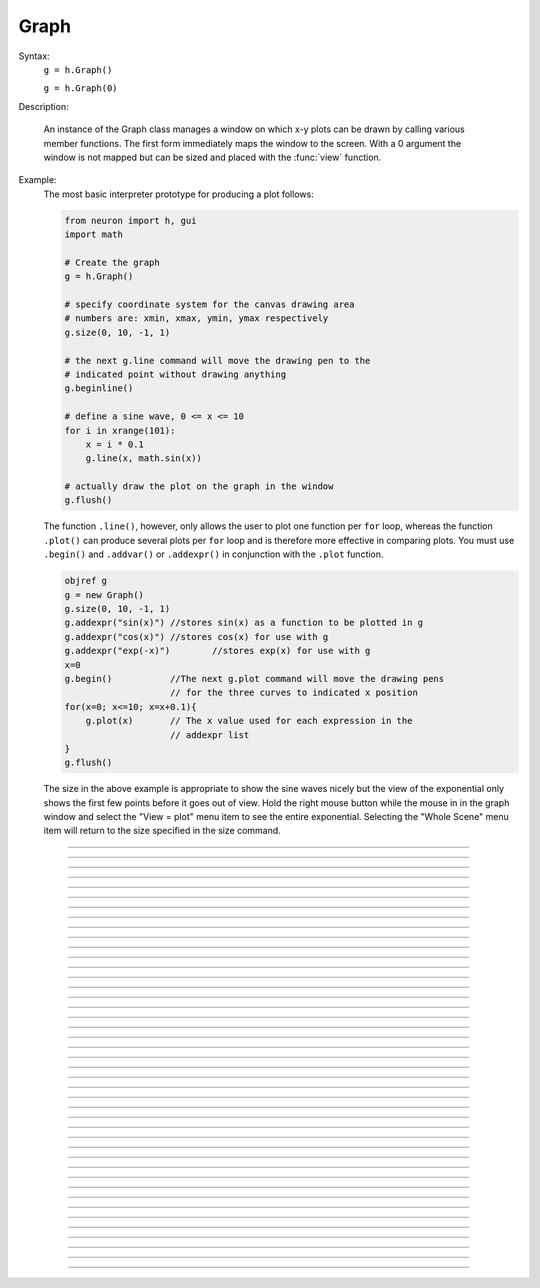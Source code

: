 .. _graph:

         
Graph
-----



.. class:: Graph


    Syntax:
        ``g = h.Graph()``

        ``g = h.Graph(0)``


    Description:
         
        An instance of the Graph class  manages a window on which  x-y plots can 
        be drawn by calling various member functions. 
        The first form immediately maps the window to the screen. With a 0 argument 
        the window is not mapped but can be sized and placed with the :func:`view` function. 
         

    Example:
        The most basic interpreter prototype for producing a plot follows: 
         

        .. code-block::
            none

            from neuron import h, gui
            import math

            # Create the graph
            g = h.Graph()

            # specify coordinate system for the canvas drawing area
            # numbers are: xmin, xmax, ymin, ymax respectively
            g.size(0, 10, -1, 1)

            # the next g.line command will move the drawing pen to the
            # indicated point without drawing anything
            g.beginline()

            # define a sine wave, 0 <= x <= 10
            for i in xrange(101):
                x = i * 0.1
                g.line(x, math.sin(x))

            # actually draw the plot on the graph in the window
            g.flush()

        .. image:: ../images/graph-constructor.png
            :align: center

         
        The function ``.line()``, however, only allows the user to plot one function 
        per ``for`` loop, whereas the function ``.plot()`` can produce several 
        plots per ``for`` loop and is therefore more effective in comparing plots. 
        You must use ``.begin()`` and ``.addvar()`` or ``.addexpr()`` in 
        conjunction with the ``.plot`` function. 
         

        .. code-block::
            none

            objref g 
            g = new Graph() 
            g.size(0, 10, -1, 1) 
            g.addexpr("sin(x)")	//stores sin(x) as a function to be plotted in g 
            g.addexpr("cos(x)")	//stores cos(x) for use with g 
            g.addexpr("exp(-x)")	//stores exp(x) for use with g 
            x=0 
            g.begin()		//The next g.plot command will move the drawing pens 
            			// for the three curves to indicated x position 
            for(x=0; x<=10; x=x+0.1){ 
            	g.plot(x)	// The x value used for each expression in the 
            			// addexpr list 
            } 
            g.flush() 

         
        The size in the above example is appropriate to show the sine waves nicely 
        but the view of the exponential only shows the first few points before it 
        goes out of view. Hold the right mouse button while the mouse in in the 
        graph window and select the "View = plot" menu item to see the entire exponential. 
        Selecting the "Whole Scene" menu item will return to the size specified 
        in the size command. 

         

----



.. method:: Graph.axis

        see :func:`yaxis` 


----



.. method:: Graph.xaxis


    Syntax:
        ``g.xaxis()``

        ``g.xaxis(mode)``

        ``g.xaxis(xstart, xstop)``

        ``g.xaxis(xstart, xstop, ypos, ntic, nminor, invert, shownumbers)``


    Description:
        The single mode argument draws both x and y axes (no arg == mode 0). 
        See :func:`yaxis` for a complete description of the arguments. 

         

----



.. method:: Graph.yaxis


    Syntax:
        ``g.yaxis()``

        ``g.yaxis(mode)``

        ``g.yaxis(ystart, ystop)``

        ``g.yaxis(ystart, ystop, ypos, ntic, nminor, invert, shownumbers)``


    Description:
        The single mode argument draws both x and y axes (no arg == mode 0). 


        mode = 0 
            view axes (axes in each view drawn dynamically) 
            when graph is created these axes are the default 

        mode = 1 
            fixed axes as in long form but start and stop chosen 
            according to first view size. 

        mode = 2 
            view box (box axes drawn dynamically) 

        mode = 3 
            erase axes 



        Arguments which specify the numbers on the axis are rounded, 
            and the number of tic marks is chosen so that axis labels are short numbers 
            (eg. not 3.3333333... or the like). 

        The *xpos* argument gives the location of the yaxis on the xaxis (default 0). 

        Without the *ntic* argument (or *ntic*\ =-1), 
            the number of tics will be chosen for you. 

        *nminor* is the number 
            of minor tic marks. 

        *shownumbers*\ =0 will not draw the axis labels. 

        *invert*\ =1 will invert the axes. 

         
        Note: 
         
        It is easiest to control the size of the axes and the scale of 
        the graph through the graphical user interface.  Normally, when a 
        new graph is declared (eg. ``g = new Graph()``), the y axis 
        ranges from 20-180 and the x axis ranges from 50-250. 
        With the mouse arrow on the graph window, click on the right button 
        and set the arrow on :guilabel:`View` at the top of the button window 
        column.  A second button 
        window will appear to the right of the first, and from this button window 
        you can select several options.  Two of the most common are: 


        1)  view=plot
                Size the window to best-fit the plot which it contains. 

        2)  Zoom in/out 
                Allows you to click on the left mouse button and perform the following 
                tasks: 
                
                move arrow to the right 
                    scale down the x axis (eg. 50 - 250 becomes 100 - 110) 

                "shift" + move arrow to the right 
                    view parts of the axis which are to the left of the original window 

                move arrow to the left 
                    scale up the x axis (eg. 50 - 250 becomes -100 - 500) 

                "shift" + move arrow to the left 
                    view parts of the axis which are to the right of the original window 

                move arrow up 
                    scale down the y axis (eg. 20 - 180 becomes 57.5 - 62) 

                "shift" + move arrow up 
                    view parts of the axis which are below the original window 

                move arrow down 
                    scale up the y axis (eg. 20 - 180 becomes -10,000 - 5,000) 

                "shift" + move arrow down 
                    view parts of the axis which are above the original window 


        You can also use the size command to determine the size of what you view in the 
        graph window.  Eg. ``g.size(-1,1,-1,1)`` makes both axes go from -1 to 1. 

         

----



.. method:: Graph.addvar


    Syntax:
        ``g.addvar("variable")``

        ``g.addvar("variable", color_index, brush_index)``

        ``g.addvar("label", "variable")``

        ``g.addvar("label", "variable", color_index, brush_index)``

        ``g.addvar("label", &variable, ...)``


    Description:
        Add the variable to the list of items graphed when ``g.plot(x)`` is called. 
        The address of the variable is computed so this is fast. The current 
        color and brush is used if the optional arguments are not present. The name 
        of the variable is 
        also added to the graph as a label associated with the line. If the 
        first two args are strings, then the first "label" arg is associated 
        with the line on the 
        graph whereas the second arg defines the variable. 
         
        The second arg may be an explicit pointer arg which allows g.addvar to be 
        used in Python using section(x)._ref_rangevar . 
    
    .. note::
    
        To automatically plot a variable added to a graph ``g`` with addvar against
        ``t`` during a ``run()``, ``stdrun.hoc`` must be loaded and the graph must be
        added to a graphList, such as by executing ``graphList[0].append(g)``.

         

----



.. method:: Graph.addexpr


    Syntax:
        ``g.addexpr("expression")``

        ``g.addexpr("expression", color_index, brush_index)``

        ``g.addexpr("label", "expr", object, ....)``


    Description:
        Add an expression (eg. sin(x), cos(x), exp(x)) to the list of items graphed when 
        ``g.plot(x)`` is called. 
         
        The current 
        color and brush is used if the optional arguments are not present. A label 
        is also added to the graph that indicates the name of the variable. 
        The expression is interpreted every time ``g.plot(x)`` is 
        called so it is more general than :func:`addvar`, but slower. 
         
        If the optional label is present that string will appear as the label instead 
        of the expr string. If the optional object is present the expr will be 
        evaluated in the context of that object. 

    Example:

        .. code-block::
            none

            objref g	//Creates an object reference "g" which will 
            		//point to the graph object. 
            g = new Graph()		//Assigns "g" the role of pointing to a Graph 
            g.size(0,10,-1,1)	//created from the Graph class, and produces 
            			//a graph window with x and y axes on the  
            			//screen. 
            g.addexpr("sin(x)")	//stores sin(x) as a function to be plotted in g graphs 
            g.addexpr("cos(x)")	//stores cos(x) for use with g 
            g.addexpr("exp(-x)")	//stores exp(x) for use with g 
            x=0			// has to be defined prior to execution of expressions 
            g.begin()		//Tells the interpreter that commands to plot  
            			//specific functions will follow. 
            for(x=0; x<=10; x=x+0.1){	//States that x values to be plotted 
            				//will go from 0 to 10 in increments 
            				//of 0.1. 
            	g.plot(x)	//States that the y values on the plot 
            			//will be the sin of the x values. 
            } 
            g.flush()	//Actually draws the plot on the graph in the window. 


         

----



.. method:: Graph.addobject


    Syntax:
        ``g.addobject(rangevarplot)``

        ``g.addobject(rangevarplot, color, brush)``


    Description:
        Adds the :class:`RangeVarPlot` to the list of items to be plotted on 
        :meth:`Graph.flush` 

         

----



.. method:: Graph.begin


    Syntax:
        ``g.begin()``


    Description:
        Initialize the list of graph variables so the next ``g.plot(x)`` 
        is the first point of each graph line. 

    Example:

        .. code-block::
            none

            objref g	//Creates an object reference "g" which will 
            		//point to the graph object. 
            g = new Graph()		//Assigns "g" the role of pointing to a Graph 
            			//created from the Graph class, and produces 
            			//a graph window with x and y axes on the  
            			//screen. 
            g.addexpr("sin(x)")	//stores sin(x) as a function to be plotted in g graphs 
            g.addexpr("cos(x)")	//stores cos(x) for use with g 
            g.addexpr("-exp(x)")	//stores exp(x) for use with g 
            x=0 
            g.begin()		//Tells the interpreter that commands to plot  
            			//specific functions will follow. 
            for(x=0; x<=10; x=x+0.1){	//States that x values to be plotted 
            				//will go from 0 to 10 in increments 
            				//of 0.1. 
            	g.plot(x)	//States that the y values on the plot 
            			//will be the sin of the x values. 
            } 
            g.flush()	//Actually draws the plot on the graph in the window. 


         

----



.. method:: Graph.plot


    Syntax:
        ``g.plot(x)``


    Description:
        The abscissa value for each item in the list of graph lines. Usually 
        used in a ``for`` loop. 

    Example:

        .. code-block::
            none

            objref g	//Creates an object reference "g" which will 
            		//point to the graph object. 
            g = new Graph()		//Assigns "g" the role of pointing to a Graph 
            			//created from the Graph class, and produces 
            			//a graph window with x and y axes on the  
            			//screen. 
            g.addexpr("sin(x)")	//stores sin(x) as a function to be plotted in g graphs 
            g.addexpr("cos(x)")	//stores cos(x) for use with g 
            g.addexpr("cos(2*x)")	//stores cos(2*x) for use with g 
            x=0 
            g.begin()		//Tells the interpreter that commands to plot  
            			//specific functions will follow. 
            for(x=0; x<=10; x=x+0.1){	//States that x values to be plotted 
            				//will go from 0 to 10 in increments 
            				//of 0.1. 
            	g.plot(x)	//States that the y values on the plot 
            			//will be the sin of the x values. 
            } 
            g.flush()	//Actually draws the plot on the graph in the window. 


         

----



.. method:: Graph.xexpr


    Syntax:
        ``g.xexpr("expression")``

        ``g.xexpr("expression", usepointer)``


    Description:
        Use this expression for plotting two-dimensional functions such as (x(*t*), y(*t*)), 
        where the x and y coordinates are separately dependent on a single variable *t*. 
        This expression calculates the x value each time ``.plot`` is called, while functions 
        declared by ``.addexpr`` will calculate the y value when ``.plot`` is called. 
        This can be used for phase plane plots, etc. Note that the normal argument to 
        ``.plot`` is ignored when such an expression is invoked. When ``usepointer`` 
        is 1 the expression must be a variable name and its address is used. 

    Example:

        .. code-block::
            none

            objref g	//Creates an object reference "g" which will 
            		//point to the graph object. 
            g = new Graph()		//Assigns "g" the role of pointing to a Graph 
            			//created from the Graph class, and produces 
            			//a graph window with x and y axes on the  
            			//screen. 
            g.size(-4,4,-4,4)	//sizes the window to fit the graph 
            t = 0		//Declares t as a possible variable 
            g.addexpr("3*sin(t)")	//stores 3*sin(t) as a function to be plotted in g graphs 
            g.color(3)		//the next graph will be drawn in blue 
            g.addexpr("3*sin(2*t)") //stores 3*sin(2*t) as a function to be plotted 
            g.xexpr("3*cos(t)")	//stores 3*cos(t) as the x function to be plotted in g graphs 
            			//sin(x) becomes the y function 
            g.begin()		//Tells the interpreter that commands to plot  
            			//specific functions will follow. 
            for(t=0; t<=2*PI+0.1; t=t+0.1){	//States that x values to be plotted 
            				//will go from 0 to 10 in increments 
            				//of 0.1. 
            	g.plot(t)	//States that the y values on the plot 
            			//will be the sin of the x values. 
            } 
            g.flush()	//Actually draws the plot on the graph in the window. 

        plots a black circle of radius=3 and a blue infinity-like figure, spanning from x=-3 
        to x=3. 

         

----



.. method:: Graph.flush


    Syntax:
        ``.flush()``


    Description:
        Actually draw what has been placed in the graph scene. (If 
        you are continuing to compute you will also need to call :func:`doEvents` 
        before you see the results on the screen.) This redraws all objects 
        in the scene and therefore should not be executed very much during 
        plotting of lines with thousands of points. 

    .. warning::
        Because Microsoft Windows is a second-class operating system, too many points, too close 
        together will not appear at all on a graph window.  You can, in such a case, zoom in to view 
        selected parts of the function. 

         

----



.. method:: Graph.fastflush


    Syntax:
        ``.fastflush()``


    Description:
        Flushes only the :func:`plot` (x) points since the last :func:`flush` 
        (or ``fastflush``). 
        This is useful for seeing the progress of :func:`addvar` plots during long 
        computations in which the graphlines contain many thousands of points. 
        Make sure you do a normal ``.flush`` when the lines are complete since 
        fastflush does not notify the system of the true size of the lines. 
        In such cases, zooming, translation, and crosshairs do not always 
        work properly till after the ``flush()`` command has been given. 
        (Note, this is most useful for time plots). 
         

        .. code-block::
            none

            objectvar g 
            g = new Graph() 
            g.size(0,4000, -1,1) 
             
            g.addexpr("cos(x/100)") 
            g.addexpr("cos(x/150)") 
            g.addexpr("cos(x/200)") 
            g.addexpr("cos(x/250)") 
            g.addexpr("cos(x/300)") 
            g.addexpr("cos(x/450)") 
             
            proc pl() { 
            	g.erase() 
            	g.begin() 
            	for (x=0; x < 4000; x=x+1) { 
            		g.plot(x) 
            		if (x%10 == 0) { 
            			g.fastflush() 
            			doNotify() 
            		} 
            	} 
            	g.flush() 
            	doNotify() 
            } 
             
            pl() 
             


         

----



.. method:: Graph.family


    Syntax:
        ``g.family(boolean)``

        ``g.family("varname")``


    Description:
        The first form is similar to the Keep Lines item in the graph menu of the 
        graphical user interface. 


        1 
            equivalent to the sequence ---Erase lines; Keep Lines toggled on; 
            use current graph color and brush when plotting the lines. 

        0 
            Turn off family mode. Original color restored to plot expressions; 
            Keep Lines toggled off. 

         
        With a string argument which is a variable name, 
        the string is printed as a label and when keep lines 
        is selected each line is labeled with the value of the variable. 
         
        When graphs are printed to a file in :ref:`printtofile_ascii` mode, 
        the lines are labeled 
        with these labels. If every line has a label and each line has the same size, 
        then the file is printed in matrix form. 

         

----



.. method:: Graph.vector


    Syntax:
        ``.vector(n, &x[0], &y[0])``

        ``.vector("namey")``


    Description:


        ``.vector(n, &x[0], &y[0])`` 
            Rudimentary graphing of a y-vector vs. a fixed x-vector. The y-vector 
            is reread on each ``.flush()`` (x-vector is not reread). Cannot save 
            and cannot keep lines. 
             
            Notes: 
             
            These vectors are assumed to be doubles and not vectors from 
            the Vector class.  The Vector class has its own functions 
            :meth:`Vector.plot`, :meth:`Vector.line`, :meth:`Vector.mark` 
            for graphing vectors constructed in that class. 
             
            A segmentation violation will result if 
            n is greater than the vector size. 
             

        ``.vector("namey")`` 
            equivalent to ``.vector(n, ..., &namey[0])`` above with the advantage 
            that it is saved in a session (because the symbol name is known). 
            It is simpler in that the size n is obtained from the symbol but 
            the plot is vs. the index of the vector. Not implemented. 


         

----



.. method:: Graph.getline


    Syntax:
        ``thisindex = g.getline(previndex, xvec, yvec)``


    Description:
        Copy a graph line into the :class:`Vector`\ 's xvec and yvec. Those vectors are 
        resized to the number of points in the line. Also, if the line has a 
        label, it is copied to the vector as well (see :meth:`Vector.label`). 
        The index of the line is returned. To re-get the line at a later time 
        (assuming no line has been inserted into the graphlist earlier than 
        its index value --- new lines are generally appended to the list but 
        if an earlier line has been removed, the indices of all later lines will 
        be reduced) then use index-1 as the argument. Note that an argument of 
        -1 will always return the first line in the Graph. If the argument is 
        the index of the last line then -1 is returned and xvec and yvec are 
        unchanged. Note that thisindex is not necessarily equal to previndex+1. 

    Example:
        To iterate over all the lines in a Graph use: 

        .. code-block::
            none

            objref xvec, yvec 
            xvec = new Vector() 
            yvec = new Vector() 
            for (j=0 i=-1; (i = Graph[0].getline(i, xvec, yvec) != -1 ; j+=1 ) { 
            	// xvec and yvec contain the line with Graph internal index i. 
            	// and can be associated with the sequential index j. 
            	print j, i, yvec.label 
            	xline[j] = xvec.c 
            	yline[j] = yvec.cl // clone label as well 
            } 


         

----



.. method:: Graph.line_info


    Syntax:
        ``thisindex = g.line_info(previndex, Vector(5))``


    Description:
        For the next line after the internal index, previndex, copy the label into the 
        vector as well as colorindex, brushindex, label x location, label y location, 
        and label style and return the index of the line. If the argument is the 
        index of the last line then -1 is returned and Vector is unchanged. 
        Note that an argument of -1 will always return the line info for the first 
        polyline in the graph. 

         

----



.. method:: Graph.erase


    Syntax:
        ``.erase()``


    Description:
        Erase only the drawings of graph lines. 

         

----



.. method:: Graph.erase_all


    Syntax:
        ``e.erase_all()``


    Description:
        Erase everything on the graph. 

         

----



.. method:: Graph.size


    Syntax:
        ``g.size(xstart, xstop, ystart, ystop)``

        ``g.size(1-4)``

        ``g.size(&dbl[0])``


    Description:


        .size(*xstart*, *xstop*, *ystart*, *ystop*) 
            The natural size of the scene in model coordinates. The "Whole Scene" 
            menu item in the graphical user interface will change the view to this size. 
            Default axes are this size. 

        .size(1-4) 
            Returns left, right, bottom or top of first view of the scene. Useful for programming. 

        .size(&dbl[0]) 
            Returns the xmin, xmax, ymin, ymax values of all marks and lines of more than two 
            points in the graph in dbl[0],..., dbl[3] respectively. This allows 
            convenient computation of a view size which will display everything on the 
            graph. See :ref:`gui_view_equal_plot`. In the absence of any graphics, it gives 
            the size as in the .size(1-4) prototype. 


         

----



.. method:: Graph.label


    Syntax:
        ``.label(x, y, "label")``

        ``.label(x, y)``

        ``.label("label")``

        ``.label(x, y, "string", fixtype, scale, x_align, y_align, color)``


    Description:


        ``.label(x, y, "label")`` 
            Draw a label at indicated position with current color. 

        ``.label("label")`` 
            Add a label one line below the previous label 

        ``.label(x, y)`` 
            Next ``label("string")`` will be printed at this location 

         
        The many arg form is used by sessions to completely specify an individual 
        label. 

         

----



.. method:: Graph.fixed


    Syntax:
        ``.fixed(scale)``


    Description:
        Sizes labels. Future labels are by default 
        attached with respect to scene coordinates. The labels maintain 
        their size as the view changes. 


----



.. method:: Graph.vfixed


    Syntax:
        ``.vfixed(scale)``


    Description:
        Sizes labels. Future labels are by default 
        attached with respect to relative view coordinates in which 
        (0,0) is the left,bottom and (1,1) is the right,top of the view. 
        Thus zooming and translation does not affect the placement of 
        the label. 

         

----



.. method:: Graph.relative


    Syntax:
        ``.relative(scale)``


    Description:
        I never used it so I don't know if it works. The most 
        useful labels are fixed in that they maintain their size as the 
        view is zoomed. 

         

----



.. method:: Graph.align


    Syntax:
        ``.align([x_align], [y_align])``


    Description:
        Alignment is a number between 0 and 1 which signifies which location 
        of the label is at the x,y position. .5 means centering. 0 means 
        left(bottom) alignment, 1 means right(top) alignment 

    Example:

        .. code-block::
            none

            objref g 
            g = new Graph() 
            g.align(0, 0) 
            g.label(.5,.5, "left bottom at (.5,.5)") 
            g.align(0, 1) 
            g.label(.5,.5, "left top at (.5,.5)") 
            g.align(1, 0) 
            g.label(.5,.5, "right bottom at (.5,.5)") 
            g.align(.5,2) 
            g.label(.5,.5, "middle but twice height at (.5, .5)") 


         

----



.. method:: Graph.color


    Syntax:
        ``.color(index)``

        ``.color(index, "colorname")``


    Description:
        Set the default color (starts at 1 == black). The default color palette 
        is: 

        .. code-block::
            none

            0 white 
            1 black 
            2 red 
            3 blue 
            4 green 
            5 orange 
            6 brown 
            7 violet 
            8 yellow 
            9 gray 



        ``.color(index, "colorname")`` 
            Install a color in the Color Palette to be accessed with that index. 
            The possible indices are 0-100. 

        The user may also use the colors/brushes button in the graphical user interface, which 
        is called by placing the mouse arrow in the graph window and pressing the right button. 

         

----



.. method:: Graph.brush


    Syntax:
        ``.brush(index)``

        ``.brush(index, pattern, width)``


    Description:


        ``.brush(index)`` 
            Set the default brush. 0 is the thinnest line possible, 1-4 are 
            thickness in pixel. Higher indices cycle through these line 
            thicknesses with different brush patterns. 

        ``.brush(index, pattern, width)`` 
            Install a brush in the Brush Palette to be accessed with the index. 
            The width is in pixel coords (< 1000). The pattern is a 31 bit pattern 
            of 1's and 0's which is used to make dash patterns. Fractional widths 
            work with postscript but not idraw. Axes are drawn with the 
            nrn.defaults property ``*default_brush: 0.0`` 

        The user may also use the :ref:`gui_changecolor_brush` button in the graphical user interface, which 
        is called by placing the mouse arrow in the graph window and pressing the right button. 

         

----



.. method:: Graph.view


    Syntax:
        ``.view(mleft, mbottom, mwidth, mheight, wleft,``

        ``wtop, wwidth, wheight)``

        ``.view(2)``


    Description:
        Map a view of the Shape scene. *m* stands for model coordinates 
        within the window, 
        *w* stands for screen coordinates for placement and size of the 
        window. The placement of the window with respect to the screen 
        is intended to be precise and is with respect to pixel coordinates 
        where 0,0 is the top left corner of the screen. 
         
        The single argument form maps a view in which the aspect ratio 
        between x and y axes is always 1. eg like a shape window. 

         

----



.. method:: Graph.save_name


    Syntax:
        ``.save_name("objectvar")``

        ``.save_name("objectvar", 1)``


    Description:
        The objectvar used to save the scene when the print window 
        manager is used to save a session. 
        If the second arg is present then info about the graph 
        is immediately saved to the open session file. This is used by objects 
        that create their own graphs but need to save graph information. 

         

----



.. method:: Graph.beginline


    Syntax:
        ``.beginline()``

        ``.beginline(color_index, brush_index)``

        ``.beginline("label")``

        ``.beginline("label", color, brush)``


    Description:
        State that the next ``g.line(x)`` 
        is the first point of the next line to be graphed. 
        This is a less general command than ``.begin()`` which prepares a graph for 
        the ``.plot()`` command. 
        The optional label argument labels the line. 

    Example:
        Notice that the argument to ``g.line()`` is the expression sin(x) 
        itself, whereas if you were using the ``.plot()`` command, the arguments 
        would have to be specified before the ``for`` loop using ``.addexpr()`` 
        commands. The addexpr/begin/plot method of plotting is preferred since it 
        is capable of simultaneously plotting multiple lines. 

        .. code-block::
            none

            objref g	//Creates an object reference "g" which will 
            		//point to the graph object. 
            g = new Graph()		//Assigns "g" the role of pointing to a Graph 
            			//created from the Graph class, and produces 
            			//a graph window with x and y axes on the  
            			//screen. 
            g.beginline()		//Tells the interpreter that commands to create a line for 
            			//specific functions will follow. 
            for(x=0; x<=10; x=x+0.1){	//States that x values to be plotted 
            				//will go from 0 to 10 in increments 
            				//of 0.1. 
            	g.line(x, sin(x))	//States that the y values on the line 
            				//will be the sin of the x values. 
            } 
            g.flush()	//Actually draws the plot on the graph in the window. 

         

         

----



.. method:: Graph.line


    Syntax:
        ``.line(x, y)``


    Description:
        Draw a line from the previous point to this point. This command is normally 
        used inside of a ``for`` loop.  It is analogous to ``.plot()`` and the commands which 
        go along with it.  In the case of ``.line()`` however, all arguments are given in 
        the line command itself.  Therefore, the line command only plots one line at a time, whereas 
        the ``.plot*()`` command can plot several lines using the same for loop on the same graph. 
         
        This command takes arguments for both x and y values, so it can serve the same purpose of 
        the ``.plot`` command in conjunction with an ``.addexpr()`` command and an ``.xexpr()`` 
        command. 

    Example:

        .. code-block::
            none

             
            objref g	 
            g = new Graph()		 
            g.beginline()		 
            for(t=0; t<=2*PI+0.1; t=t+0.1){	 
            	g.line(sin(t), cos(t))	 
            } 
            g.flush() 
            	 

         
        graphs a circle of radius=1, just as would the following code using ``g.plot()``: 
         

        .. code-block::
            none

             
            objref g	 
            g = new Graph()		 
            t = 0		 
            g.addexpr("sin(t)")	 
            g.xexpr("cos(t)")	 
            g.begin()		 
            for(t=0; t<=2*PI+0.1; t=t+0.1){	 
            	g.plot(t)	 
            } 
            g.flush()	 
             

         
        Note that the arguments to ``g.line`` are doubles, and not chars as they are in ``g.plot()``. 
         
         

         

----



.. method:: Graph.mark


    Syntax:
        ``.mark(x, y)``

        ``.mark(x, y, "style")``

        ``.mark(x, y, "style", size)``

        ``.mark(x, y, "style", size, color, brush)``


    Description:
        Make a mark centered at the indicated position which does not 
        change size when window is zoomed or resized. The style is a single 
        character ``+, o, s, t, O, S, T, |, -`` where ``o,t,s`` stand for circle, triangle, 
        square and capitalized means filled. Default size is 12 points. 
        For the style, an integer index, 0-8, relative to the above list may 
        also be used. 

         

----



.. method:: Graph.crosshair_action


    Syntax:
        ``.crosshair_action("procedure_name")``

        ``.crosshair_action("procedure_name", vectorflag=0)``

        ``.crosshair_action("")``


    Description:
        While the crosshair is visible (left mouse button pressed) one 
        can type any key and the procedure will be executed with 
        three arguments added: 
        ``procedure_name(x, y, c)`` 
        where x and y are the coordinates of the crosshair (in model 
        coordinates) and c is the ascii code for the key pressed. 
         
        The procedure will be executed in the context of the object 
        where ``crosshair_action`` was executed. 
        When the optional vectorflag argument is 1, then, just prior 
        to each call of the *procedure_name* due to a keypress, 
        two temporary *objectref*'s are created and assigned to a 
        new ``Vector()`` and the line coordinate data is copied to those Vectors. 
        With this form the call to the procedure has two args added: 
        ``procedure_name(i, c, $o3, $o4)`` 
        where ``i`` is the index of the crosshair into the Vector. 
         
        If you wish the Vector data to persist then you can assign to 
        another objectvar before returning from the ``procedure_name``. 
        Note that one can copy any line to a Vector with this method whereas 
        the interpreter controlled ``Graph.dump("expr", y_objectref)`` is 
        limited to the current graphline of an ``addvar`` or ``addexpr``. 
         
        With an empty string arg, the existing action is removed. 

    .. seealso::
        :ref:`gui_PickVector`, :func:`menu_tool`

         

----



.. method:: Graph.view_count


    Syntax:
        ``.view_count()``


    Description:
        Returns number of views into this scene. (stdrun.hoc removes 
        scenes from the ``flush_list`` and ``graphList[]`` when this goes to 
        0. If no other ``objectvar`` points to the scene, it will be 
        freed.) 

         

----



.. method:: Graph.unmap


    Syntax:
        ``.unmap()``


    Description:
        Dismiss all windows that are a direct view into this scene. 
        (does not unmap boxes containing scenes.) ``.unmap`` is called 
        automatically when no hoc object variable references the Graph. 

         

----



.. method:: Graph.printfile


    Syntax:
        ``.printfile("filename")``


    Description:
        Print the first view of the graph as an encapsulated post script 
        file. 

         

----



.. method:: Graph.menu_remove


    Syntax:
        ``g.menu_remove("item name")``


    Description:
        Removes the named menu item from the Graph instance. 

         

----



.. method:: Graph.exec_menu


    Syntax:
        ``g.exec_menu("item name")``


    Description:
        Equivalent to by pressing and releasing one of the items in the 
        Graph menu with the right mouse button. This executes an action for 
        regular items, toggles for items like "Keep Lines", and specifies the 
        left mouse tool for radio buttons. The "item name" must be identical to 
        the string in the menu item, including spaces and case. Some items may 
        not work unless the graph is mapped to the screen. Selection is with respect 
        to the primary (first) view, eg selecting "View = plot" of a Grapher will 
        always refer to the view in the Grapher tool as opposed to other views of 
        the same graph created via the "NewView" menu item. Any items created 
        with :meth:`Graph.menu_action` or :meth:`Graph.menu_tool` are selectable with this 
        function. 

    Example:

        .. code-block::
            none

            objref g 
            g = new Graph() 
            g.exec_menu("Keep Lines") 


         

----



.. method:: Graph.menu_action


    Syntax:
        ``.menu_action("label", "action")``


    Description:
        Add a menu item to the Graph popup menu. When pressed, the action will be 
        executed 

    Example:

        .. code-block::
            none

            objref g 
            g = new Graph() 
            g.menu_action("Print File", "g.printfile(\"temp.eps\")  system(\"lp temp.eps\")") 


         

----



.. method:: Graph.menu_tool


    Syntax:
        ``.menu_tool("label", "procedure_name")``

        ``.menu_tool("label", "procedure_name", "select_action")``


    Description:
        Add a selectable tool menu item to the Graph popup menu or else, if an 
        :func:`xpanel` is open, an :func:`xradiobutton` will be added to the panel having the 
        same action. (note: all menu_tool radiobuttons whether in the graph menu 
        or in a panel, are in the same telltalegroup, so selecting one deselects the 
        previous selection.) 
         
        If the third arg exists, the select_action will be executed when 
        the radioitem is pressed (if it is not already selected). 
         
        When selected, the item will be marked and the label will appear on 
        the window title bar (but not if the Graph is enclosed in a :func:`VBox` ). 
        When this tool is selected, pressing the left mouse 
        button, dragging the mouse, and releasing the left button, will cause 
        procedure_name to be called with four arguments: type, x, y, keystate. 
        x and y are the scene (model) coordinates of the mouse pointer, and type is 
        2 for press, 1 for dragging, and 3 for release. Keystate reflects the 
        state of control (bit 1), shift (bit 2), and meta (bit 3) keys, ie control 
        and shift down has a value of 3. 
         
        The rate of calls for dragging is of course dependent on the time it takes 
        to execute the procedure name. 

    Example:

        .. code-block::
            none

            objref g 
            g = new Graph() 
            g.menu_tool("mouse events", "p") 
            proc p() { 
            	print $1, $2, $3, $4 
            } 


         

----



.. method:: Graph.gif


    Syntax:
        ``g.gif("file.gif")``

        ``g.gif("file.gif", left, bottom, width, height)``


    Description:
        Display the gif image in model coordinates with lower left corner at 0,0 
        or indicated left, bottom coords. The width and height of the gif file are the 
        desired width and height of the image in model coordinates, by default they 
        are the pixel Width and Height of the gif file. 

    Example:
        Suppose we have a gif with pixel width and height, wg and hg respectively. 
        Also suppose we want the gif pixel point (xg0, yg0) mapped to graph 
        model coordinate (x0, y0) and the gif pixel point (xg1, yg1) mapped to 
        graph model coordinate (x1, y1). Then the last four arguments to 
        g.gif should be: 

        .. code-block::
            none

            left = x0 - xg0*(x1-x0)/(xg1-xg0) 
            bottom = y0 - yg0*(y1-y0)/(yg1-yg0) 
            width = wg*(x1-x0)/(xg1-xg0) 
            height= hg*(y1-y0)/(yg1-yg0) 
             

        If, for example with xv, you have constructed a desired rectangle on the 
        gif and the info (xv controls/Windows/Image Info)presented is 
        Resolution: 377x420 
        Selection: 225x279 rectangle starting at 135,44 
        then use 

        .. code-block::
            none

            {wg=377 hg=420} 
            {xg0=135 yg0=420-(279+44) xg1=135+225 yg1=420-44} 


    .. warning::
        In the single arg form, if the gif size is larger than the graph model 
        coodinates, the graph is resized to the size of the gif. This prevents 
        excessive use of memory and computation time when the graph size is on 
        the order of a gif pixel. 

         

----



.. method:: Graph.view_info


    Syntax:
        ``i = g.view_info()``

        ``val = g.view_info(i, case)``

        ``val = g.view_info(i, case, model_coord)``


    Description:
         
        Return information about the ith view. 
         
        With no args the return value is the view number where the mouse is. 
        If the mouse was not last in a view of g, the return value is -1. Therefore 
        this no arg function call should only be made on a mouse down event and 
        saved for handling the other mouse events. Note that the two arg cases 
        are generally constant between a mouse down and up event. 
         

        .. code-block::
            none

            	case 1: // width 
            	case 2: // height 
            	case 3: // point width 
            	case 4: // point height 
            	case 5: // left 
            	case 6: // right 
            	case 7: // bottom 
            	case 8: // top 
            	case 9: // model x distance for one point 
            	case 10: // model y distance for one point 
            The following cases (11 - 14) require a third argument 
            relative location means (0,0) is lower left and (1,1) is upper right. 
            	case 11: // relative x location (from x model coord) 
            	case 12: // relative y location (from y model coord) 
            	case 13: // points from left (from x model coord) 
            	case 14: // points from top (from y model coord) 
            		Note: this last is from the top, not from the bottom. 
            	case 15: // height of font in points 

         

         

----



.. method:: Graph.view_size


    Syntax:
        ``g.view_size(i, left, right, bottom, top)``


    Description:
        Specifies the model coordinates of the ith view of a Graph. 
        It is possible to use this in a :meth:`Graph.menu_tool` callback procedure. 

         

----



.. method:: Graph.glyph


    Syntax:
        ``g.glyph(glyphobject, x, y, scalex, scaley, angle, fixtype)``


    Description:
        Add the :func:`Glyph` object to the graph at indicated coordinates (the origin 
        of the Glyph will appear at x,y) first scaling the Glyph and then 
        rotating by the indicated angle in degrees. The last four arguments 
        are optional and have defaults of 1,1,0,0 respectively. Fixtype 
        refers to whether the glyph moves and scales with zooming and translation, 
        moves only with translation but does not scale, or neither moves nor 
        scales. 

         

----



.. method:: Graph.simgraph


    Syntax:
        ``g.simgraph()``


    Description:
        Adds all the :meth:`Graph.addvar` lines to a list managed by :class:`CVode` which 
        allows the local variable time step method to properly graph the lines. 
        See the implementation in share/lib/hoc/stdrun.hoc for usage. 

         


